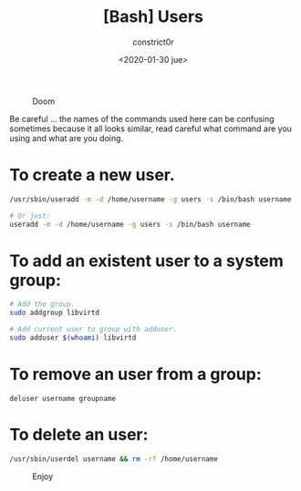 #+title: [Bash] Users
#+author: constrict0r
#+date: <2020-01-30 jue>

#+CAPTION: Doom
#+NAME:   fig:cooking-with-doom
[[./img/cooking-with-doom.png]]

Be careful ... the names of the commands used here can be confusing sometimes
because it all looks similar, read careful what command are you using and what are
you doing.

* To create a new user.

  #+BEGIN_SRC bash
  /usr/sbin/useradd -m -d /home/username -g users -s /bin/bash username
  
  # Or just:
  useradd -m -d /home/username -g users -s /bin/bash username
  #+END_SRC

* To add an existent user to a system group:

  #+BEGIN_SRC bash
  # Add the group.
  sudo addgroup libvirtd

  # Add current user to group with adduser.
  sudo adduser $(whoami) libvirtd
  #+END_SRC

* To remove an user from a group:

  #+BEGIN_SRC 
  deluser username groupname
  #+END_SRC

* To delete an user:

  #+BEGIN_SRC bash
  /usr/sbin/userdel username && rm -rf /home/username
  #+END_SRC

#+CAPTION: Enjoy
#+NAME:   fig:Ice Cream
[[./img/ice-cream.png]]
